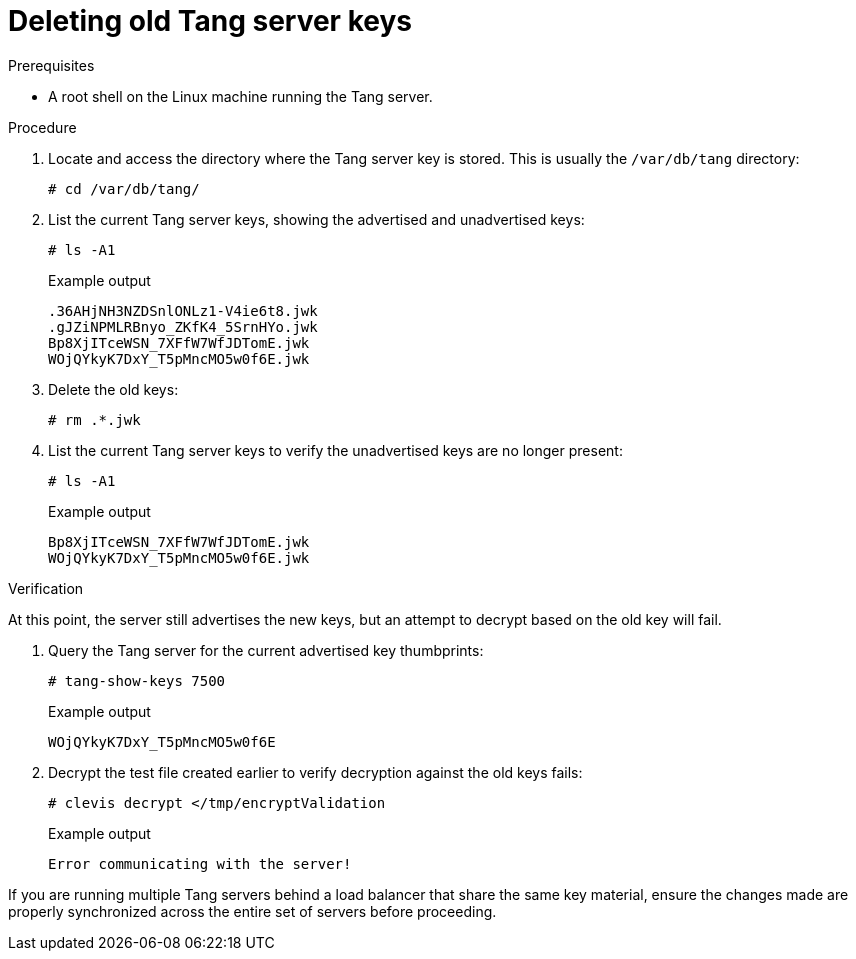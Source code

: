 // Module included in the following assemblies:
//
// security/nbde-implementation-guide.adoc

:_mod-docs-content-type: PROCEDURE
[id="nbde-deleting-old-tang-server-keys_{context}"]
= Deleting old Tang server keys

.Prerequisites

* A root shell on the Linux machine running the Tang server.

.Procedure

. Locate and access the directory where the Tang server key is stored. This is usually the `/var/db/tang` directory:
+
[source,terminal]
----
# cd /var/db/tang/
----

. List the current Tang server keys, showing the advertised and unadvertised keys:
+
[source,terminal]
----
# ls -A1
----
+
.Example output
[source,terminal]
----
.36AHjNH3NZDSnlONLz1-V4ie6t8.jwk
.gJZiNPMLRBnyo_ZKfK4_5SrnHYo.jwk
Bp8XjITceWSN_7XFfW7WfJDTomE.jwk
WOjQYkyK7DxY_T5pMncMO5w0f6E.jwk
----

. Delete the old keys:
+
[source,terminal]
----
# rm .*.jwk
----

. List the current Tang server keys to verify the unadvertised keys are no longer present:
+
[source,terminal]
----
# ls -A1
----
+
.Example output
[source,terminal]
----
Bp8XjITceWSN_7XFfW7WfJDTomE.jwk
WOjQYkyK7DxY_T5pMncMO5w0f6E.jwk
----

.Verification

At this point, the server still advertises the new keys, but an attempt to decrypt based on the old key will fail.

. Query the Tang server for the current advertised key thumbprints:
+
[source,terminal]
----
# tang-show-keys 7500
----
+
.Example output
+
[source,terminal]
----
WOjQYkyK7DxY_T5pMncMO5w0f6E
----

. Decrypt the test file created earlier to verify decryption against the old keys fails:
+
[source,terminal]
----
# clevis decrypt </tmp/encryptValidation
----
+
.Example output
+
[source,terminal]
----
Error communicating with the server!
----

If you are running multiple Tang servers behind a load balancer that share the same key material, ensure the changes made are properly synchronized across the entire set of servers before proceeding.
